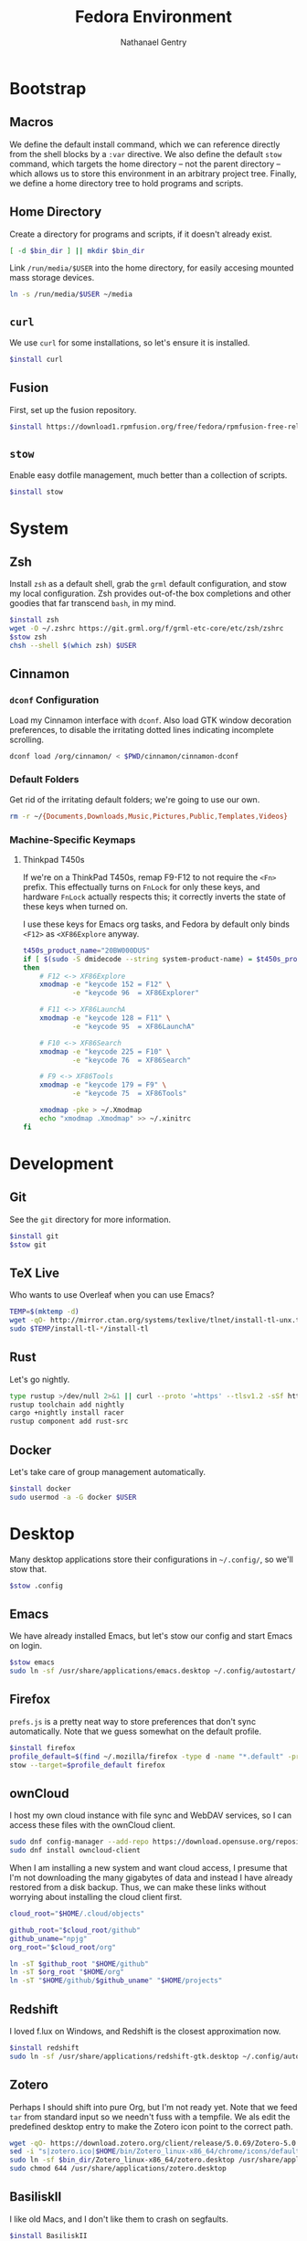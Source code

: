# -*- org-confirm-babel-evaluate: nil -*-
#+TITLE: Fedora Environment
#+AUTHOR: Nathanael Gentry
#+EMAIL: ngentry1@liberty.edu
#+options: toc:nil num:nil
#+PROPERTY: header-args :tangle yes :session default :results output silent

* Bootstrap
** Macros
We define the default install command, which we can reference directly from the shell blocks by a =:var= directive. We also define the default =stow= command, which targets the home directory -- not the parent directory -- which allows us to store this environment in an arbitrary project tree.
Finally, we define a home directory tree to hold programs and scripts.

#+PROPERTY: header-args+ :var    install="sudo dnf install -y", stow="stow --target=$HOME", bin_dir="$HOME/bin"

** Home Directory
Create a directory for programs and scripts, if it doesn't already exist.
#+begin_src bash
  [ -d $bin_dir ] || mkdir $bin_dir
#+end_src

Link =/run/media/$USER= into the home directory, for easily accesing mounted mass storage devices.
#+begin_src bash
  ln -s /run/media/$USER ~/media
#+end_src

** =curl=
We use =curl= for some installations, so let's ensure it is installed.
#+begin_src bash
  $install curl
#+end_src

** Fusion
First, set up the fusion repository.
#+begin_src bash
  $install https://download1.rpmfusion.org/free/fedora/rpmfusion-free-release-$(rpm -E %fedora).noarch.rpm
#+end_src

** =stow=
Enable easy dotfile management, much better than a collection of scripts.
#+begin_src bash
  $install stow
#+end_src

* System
** Zsh
Install =zsh= as a default shell, grab the =grml= default configuration, and stow my local configuration.
Zsh provides out-of-the box completions and other goodies that far transcend =bash=, in my mind.
#+begin_src bash
  $install zsh
  wget -O ~/.zshrc https://git.grml.org/f/grml-etc-core/etc/zsh/zshrc
  $stow zsh
  chsh --shell $(which zsh) $USER
#+end_src

** Cinnamon
*** =dconf= Configuration
Load my Cinnamon interface with =dconf=. Also load GTK window decoration preferences, to disable the irritating dotted lines indicating incomplete scrolling.
#+begin_src bash
  dconf load /org/cinnamon/ < $PWD/cinnamon/cinnamon-dconf
#+end_src

*** Default Folders
Get rid of the irritating default folders; we're going to use our own.
#+begin_src bash
  rm -r ~/{Documents,Downloads,Music,Pictures,Public,Templates,Videos}
#+end_src

*** Machine-Specific Keymaps
**** Thinkpad T450s

If we're on a ThinkPad T450s, remap F9-F12 to not require the =<Fn>= prefix.
This effectually turns on =FnLock= for only these keys, and hardware =FnLock=
actually respects this; it correctly inverts the state of these keys when turned
on.

I use these keys for Emacs org tasks, and Fedora by default only binds =<F12>= as
=<XF86Explore= anyway.
#+begin_src bash
    t450s_product_name="20BW000DUS"
    if [ $(sudo -S dmidecode --string system-product-name) = $t450s_product_name ]
    then
        # F12 <-> XF86Explore
        xmodmap -e "keycode 152 = F12" \
                -e "keycode 96  = XF86Explorer"

        # F11 <-> XF86LaunchA
        xmodmap -e "keycode 128 = F11" \
                -e "keycode 95  = XF86LaunchA"

        # F10 <-> XF86Search
        xmodmap -e "keycode 225 = F10" \
                -e "keycode 76  = XF86Search"

        # F9 <-> XF86Tools
        xmodmap -e "keycode 179 = F9" \
                -e "keycode 75  = XF86Tools"

        xmodmap -pke > ~/.Xmodmap
        echo "xmodmap .Xmodmap" >> ~/.xinitrc
    fi
#+end_src

* Development
** Git
See the =git= directory for more information.
#+begin_src bash
  $install git
  $stow git
#+end_src

** TeX Live
Who wants to use Overleaf when you can use Emacs?
#+begin_src bash
  TEMP=$(mktemp -d)
  wget -qO- http://mirror.ctan.org/systems/texlive/tlnet/install-tl-unx.tar.gz | tar -C $TEMP -xvz
  sudo $TEMP/install-tl-*/install-tl
#+end_src

** Rust
Let's go nightly.
#+begin_src bash
  type rustup >/dev/null 2>&1 || curl --proto '=https' --tlsv1.2 -sSf https://bash.rustup.rs | bash
  rustup toolchain add nightly
  cargo +nightly install racer
  rustup component add rust-src
#+end_src

** Docker
Let's take care of group management automatically.

#+begin_src bash
  $install docker
  sudo usermod -a -G docker $USER
#+end_src

* Desktop
Many desktop applications store their configurations in =~/.config/=, so we'll stow that.
#+begin_src bash
  $stow .config
#+end_src

** Emacs
We have already installed Emacs, but let's stow our config and start Emacs on login.

#+begin_src bash
  $stow emacs
  sudo ln -sf /usr/share/applications/emacs.desktop ~/.config/autostart/
#+end_src

** Firefox
=prefs.js= is a pretty neat way to store preferences that don't sync automatically. Note that we guess somewhat on the default profile.
#+begin_src bash
  $install firefox
  profile_default=$(find ~/.mozilla/firefox -type d -name "*.default" -print -quit)
  stow --target=$profile_default firefox
#+end_src

** ownCloud
I host my own cloud instance with file sync and WebDAV services, so
I can access these files with the ownCloud client.

#+begin_src bash
  sudo dnf config-manager --add-repo https://download.opensuse.org/repositories/isv:ownCloud:desktop/Fedora_30/isv:ownCloud:desktop.repo
  sudo dnf install owncloud-client
#+end_src

When I am installing a new system and want cloud access, I presume that I'm not downloading
the many gigabytes of data and instead I have already restored from a disk backup. Thus,
we can make these links without worrying about installing the cloud client first.
#+begin_src bash
  cloud_root="$HOME/.cloud/objects"

  github_root="$cloud_root/github"
  github_uname="npjg"
  org_root="$cloud_root/org"

  ln -sT $github_root "$HOME/github"
  ln -sT $org_root "$HOME/org"
  ln -sT "$HOME/github/$github_uname" "$HOME/projects"
#+end_src

** Redshift
I loved f.lux on Windows, and Redshift is the closest approximation now.
#+begin_src bash
  $install redshift
  sudo ln -sf /usr/share/applications/redshift-gtk.desktop ~/.config/autostart
#+end_src

** Zotero
Perhaps I should shift into pure Org, but I'm not ready yet. Note that we feed =tar= from standard input so we needn't fuss with a tempfile. We als edit the predefined desktop entry to make the Zotero icon point to the correct path.
#+begin_src bash
  wget -qO- https://download.zotero.org/client/release/5.0.69/Zotero-5.0.69_linux-x86_64.tar.bz2 | tar -C $bin/dir -xvj
  sed -i "s|zotero.ico|$HOME/bin/Zotero_linux-x86_64/chrome/icons/default/default32.png" $bin_dir/Zotero_linux-x86_64/zotero.desktop
  sudo ln -sf $bin_dir/Zotero_linux-x86_64/zotero.desktop /usr/share/applications
  sudo chmod 644 /usr/share/applications/zotero.desktop
#+end_src

** BasiliskII
I like old Macs, and I don't like them to crash on segfaults.
#+begin_src bash
  $install BasiliskII
  $stow BasiliskII
#+end_src

** Rhythmbox
Rhythmbox comes with Fedora, but many of my music files are non-DRM M4A, as I
migrated from iTunes. We need to install these plugins to play M4As.
#+begin_src bash
  $install rhythmbox gstreamer-ffmpeg gstreamer1-libav
  ln -sf ~/music/rhythmdb.xml ~/.local/share/rhythmbox
  dconf load /org/gnome/rhythmbox < $PWD/rhythmbox/rhythmbox-dconf
#+end_src

** Chrome
I sometimes must use Chrome for developing Web extensions, but I keep this
commented because I don't want to use it unless I must. This is mainly to keep
me from having to look up the commands every time. Current as of Fedora 30.
#+begin_src bash
  $install fedora-workstation-repositories
  sudo dnf config-manager --set-enabled google-chrome
  $install google-chrome-stable
#+end_src

* Utilities
** =sdcv=
Let's install a StarDictionary client, =sdcv=, so we have ready access to Webster's 1913 within Emacs.
#+begin_src bash
  $install sdcv
#+end_src

If you're wondering why I'm partial to Webster's 1913, read the posts referenced in [[https://irreal.org/blog/?p=6546]["Webster and Emacs"]]. Here, we download the dictionary in StarDictionary format. (Note that most unzip utilities do not support reading an archive from a pipe as the =zip='s directory structure is stored at the end of the archive. We thus use a temporary directory.)
#+begin_src bash
  TEMP=$(mktemp -d)
  dict_location=$HOME/.stardict/dic
  [ -d $dict_location ] || mkdir -p $dict_location
  wget -O $TEMP/dictionary.zip https://s3.amazonaws.com/jsomers/dictionary.zip && \
   unzip -p $TEMP/dictionary.zip dictionary/stardict-dictd-web1913-2.4.2.tar.bz2 | \
   tar -C $dict_location -xvj
#+end_src

** =wordnet=
Let's try this out as a backend for an emacs thesaurus.
#+begin_src bash
  $install wordnet
#+end_src

* COMMENT Mail
Let's keep our maildir as a postoffice.
#+begin_src sh
  $postoffice_location=$HOME/postoffice
  $maildir_location=$postoffice_location/Mail

  [ -d $maildir_location ] || mkdir -p $maildir_location
#+end_src

** OfflineIMAP
Compared to DavMail, OfflineIMAP feels like a breeze! In our setup, OfflineIMAP will talk to the IMAP gateway that DavMail creates for the remote Exchange server that cruelly disallows direct IMAP access. Authentication happens via GNOME Keyring.
#+begin_src sh
  $install offlineimap
  $stow offlineimap
#+end_src

** =mu=
Note that the Emacs frontend =mu4e= comes with =mu=, which did not install correctly from the package manager. We build =mu= from source and put the =mu4e= directory in the local =site-lisp=.
#+begin_src sh
  $install mu
  TEMP=$(mktemp -d)
  $install libtool gmime30-devel xapian-core-devel texinfo
  git clone https://github.com/djcb/mu $TEMP
  cd $TEMP
  ./autogen.sh && ./configure && make
  sudo mv mu4e /usr/share/emacs/site-lisp
  cd -
#+end_src
